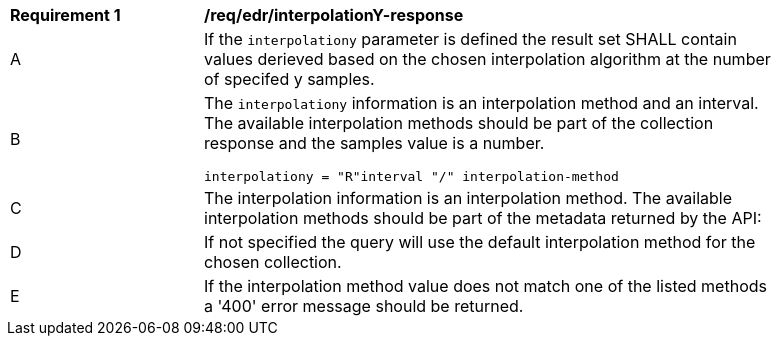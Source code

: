 [[req_edr_interpolationY-response]]
[width="90%",cols="2,6a"]
|===
|*Requirement {counter:req-id}* |*/req/edr/interpolationY-response*
^|A|If the `interpolationy` parameter is defined the result set SHALL contain values derieved based on the chosen interpolation algorithm at the number of specifed y samples.
^|B |The `interpolationy` information is an interpolation method and an interval. The available interpolation methods should be part of the collection response and the samples value is a number.

[source,java]
----
interpolationy = "R"interval "/" interpolation-method
----
^|C|The interpolation information is an interpolation method. The available interpolation methods should be part of the metadata returned by the API:
^|D|If not specified the query will use the default interpolation method for the chosen collection.
^|E|If the interpolation method value does not match one of the listed methods a '400' error message should be returned.
|===

